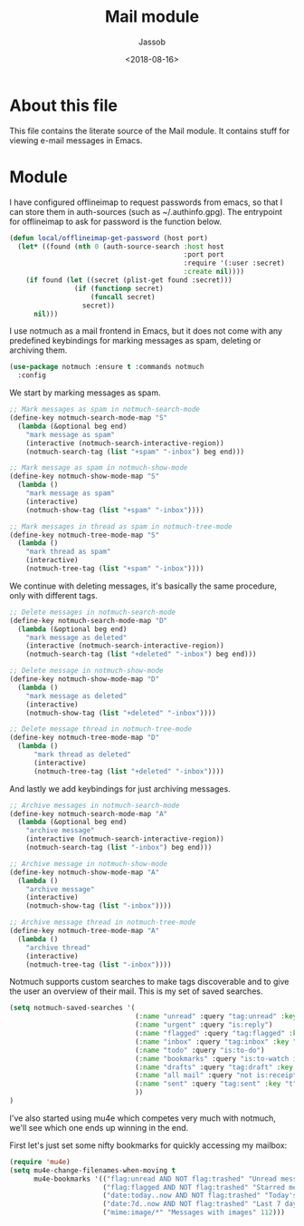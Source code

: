 # -*- indent-tabs-mode: nil; -*-
#+TITLE: Mail module
#+AUTHOR: Jassob
#+DATE: <2018-08-16>

* About this file
  This file contains the literate source of the Mail module.
  It contains stuff for viewing e-mail messages in Emacs.

* Module
  I have configured offlineimap to request passwords from emacs, so
  that I can store them in auth-sources (such as ~/.authinfo.gpg). The
  entrypoint for offlineimap to ask for password is the function below.

  #+begin_src emacs-lisp :tangle module.el
    (defun local/offlineimap-get-password (host port)
      (let* ((found (nth 0 (auth-source-search :host host
                                               :port port
                                               :require '(:user :secret)
                                               :create nil))))
        (if found (let ((secret (plist-get found :secret)))
                    (if (functionp secret)
                        (funcall secret)
                      secret))
          nil)))
  #+end_src

  I use notmuch as a mail frontend in Emacs, but it does not come with
  any predefined keybindings for marking messages as spam, deleting or
  archiving them.

  #+begin_src emacs-lisp :tangle module.el
    (use-package notmuch :ensure t :commands notmuch
      :config
  #+end_src

  We start by marking messages as spam.

  #+begin_src emacs-lisp :tangle module.el
    ;; Mark messages as spam in notmuch-search-mode
    (define-key notmuch-search-mode-map "S"
      (lambda (&optional beg end)
        "mark message as spam"
        (interactive (notmuch-search-interactive-region))
        (notmuch-search-tag (list "+spam" "-inbox") beg end)))

    ;; Mark message as spam in notmuch-show-mode
    (define-key notmuch-show-mode-map "S"
      (lambda ()
        "mark message as spam"
        (interactive)
        (notmuch-show-tag (list "+spam" "-inbox"))))

    ;; Mark messages in thread as spam in notmuch-tree-mode
    (define-key notmuch-tree-mode-map "S"
      (lambda ()
        "mark thread as spam"
        (interactive)
        (notmuch-tree-tag (list "+spam" "-inbox"))))
  #+end_src

  We continue with deleting messages, it's basically the same
  procedure, only with different tags.

  #+begin_src emacs-lisp :tangle module.el
    ;; Delete messages in notmuch-search-mode
    (define-key notmuch-search-mode-map "D"
      (lambda (&optional beg end)
        "mark message as deleted"
        (interactive (notmuch-search-interactive-region))
        (notmuch-search-tag (list "+deleted" "-inbox") beg end)))

    ;; Delete message in notmuch-show-mode
    (define-key notmuch-show-mode-map "D"
      (lambda ()
        "mark message as deleted"
        (interactive)
        (notmuch-show-tag (list "+deleted" "-inbox"))))

    ;; Delete message thread in notmuch-tree-mode
    (define-key notmuch-tree-mode-map "D"
      (lambda ()
          "mark thread as deleted"
          (interactive)
          (notmuch-tree-tag (list "+deleted" "-inbox"))))
  #+end_src

  And lastly we add keybindings for just archiving messages.

    #+begin_src emacs-lisp :tangle module.el
      ;; Archive messages in notmuch-search-mode
      (define-key notmuch-search-mode-map "A"
        (lambda (&optional beg end)
          "archive message"
          (interactive (notmuch-search-interactive-region))
          (notmuch-search-tag (list "-inbox") beg end)))

      ;; Archive message in notmuch-show-mode
      (define-key notmuch-show-mode-map "A"
        (lambda ()
          "archive message"
          (interactive)
          (notmuch-show-tag (list "-inbox"))))

      ;; Archive message thread in notmuch-tree-mode
      (define-key notmuch-tree-mode-map "A"
        (lambda ()
          "archive thread"
          (interactive)
          (notmuch-tree-tag (list "-inbox"))))
  #+end_src

  Notmuch supports custom searches to make tags discoverable and to
  give the user an overview of their mail. This is my set of saved searches.

  #+begin_src emacs-lisp :tangle module.el
    (setq notmuch-saved-searches '(
                                   (:name "unread" :query "tag:unread" :key "u")
                                   (:name "urgent" :query "is:reply")
                                   (:name "flagged" :query "tag:flagged" :key "f")
                                   (:name "inbox" :query "tag:inbox" :key "i")
                                   (:name "todo" :query "is:to-do")
                                   (:name "bookmarks" :query "is:to-watch is:to-read")
                                   (:name "drafts" :query "tag:draft" :key "d")
                                   (:name "all mail" :query "not is:receipts" :key "a")
                                   (:name "sent" :query "tag:sent" :key "t")
                                   ))
    )
  #+end_src

  I've also started using mu4e which competes very much with notmuch,
  we'll see which one ends up winning in the end.

  First let's just set some nifty bookmarks for quickly accessing my mailbox:
  #+begin_src emacs-lisp :tangle module.el
    (require 'mu4e)
    (setq mu4e-change-filenames-when-moving t
          mu4e-bookmarks '(("flag:unread AND NOT flag:trashed" "Unread messages" 117)
                           ("flag:flagged AND NOT flag:trashed" "Starred messages" 115)
                           ("date:today..now AND NOT flag:trashed" "Today's messages" 116)
                           ("date:7d..now AND NOT flag:trashed" "Last 7 days" 119)
                           ("mime:image/*" "Messages with images" 112)))

  #+end_src

